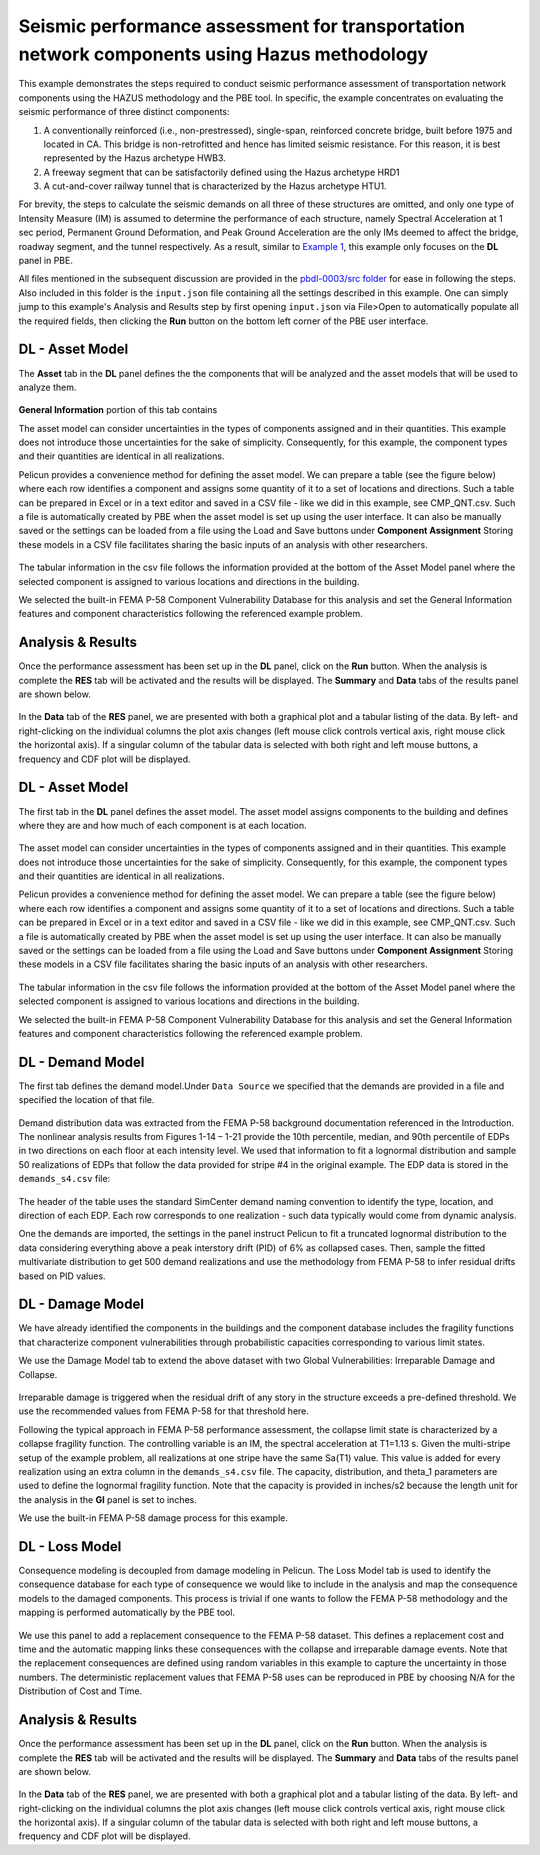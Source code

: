 .. _pbdl-0003:

Seismic performance assessment for transportation network components using Hazus methodology
============================================================================================

This example demonstrates the steps required to conduct seismic performance assessment of transportation network components using the HAZUS methodology and the PBE tool. In specific, the example concentrates on evaluating the seismic performance of three distinct components: 

#. A conventionally reinforced (i.e., non-prestressed), single-span, reinforced concrete bridge, built before 1975 and located in CA. This bridge is non-retrofitted and hence has limited seismic resistance. For this reason, it is best represented by the Hazus archetype HWB3.

#. A freeway segment that can be satisfactorily defined using the Hazus archetype HRD1

#. A cut-and-cover railway tunnel that is characterized by the Hazus archetype HTU1.

For brevity, the steps to calculate the seismic demands on all three of these structures are omitted, and only one type of Intensity Measure (IM) is assumed to determine the performance of each structure, namely Spectral Acceleration at 1 sec period, Permanent Ground Deformation, and Peak Ground Acceleration are the only IMs deemed to affect the bridge, roadway segment, and the tunnel respectively. As a result, similar to `Example 1 <https://github.com/NHERI-SimCenter/PBE/tree/master/Examples/pbdl-0001>`_, this example only focuses on the **DL** panel in PBE.  

All files mentioned in the subsequent discussion are provided in the `pbdl-0003/src folder <https://github.com/NHERI-SimCenter/PBE/tree/master/Examples/pbdl-0003/src>`_ for ease in following the steps. Also included in this folder is the ``input.json`` file containing all the settings described in this example. One can simply jump to this example's Analysis and Results step by first opening ``input.json`` via File>Open to automatically populate all the required fields, then clicking the **Run** button on the bottom left corner of the PBE user interface.

DL - Asset Model
~~~~~~~~~~~~~~~~

The **Asset** tab in the **DL** panel defines the the components that will be analyzed and the asset models that will be used to analyze them. 

.. figure:: figures/3_asset_model.png
   :align: center
   :alt: Screenshot of a 'Damage and Loss Assessment' interface from the Pelicun software. The screen is divided into sections with tabs for different functions like 'General Information', 'Component Assignment', and 'Component Vulnerability'. A graph labeled 'Permanent Ground Deformation' plots two curves representing limit state thresholds against ground deformation in inches. There's a data table labeled 'Component Vulnerability' with columns for Limit State, Damage State, Median Capacity, Capacity Distribution, and Capacity Dispersion. Additional details are provided for a specific type of asset describing demand type, block size, and additional info related to major roads and railway tracks.
   :figclass: align-center

**General Information** portion of this tab contains 

The asset model can consider uncertainties in the types of components assigned and in their quantities. This example does not introduce those uncertainties for the sake of simplicity. Consequently, for this example, the component types and their quantities are identical in all realizations.

Pelicun provides a convenience method for defining the asset model. We can prepare a table (see the figure below) where each row identifies a component and assigns some quantity of it to a set of locations and directions. Such a table can be prepared in Excel or in a text editor and saved in a CSV file - like we did in this example, see CMP_QNT.csv. Such a file is automatically created by PBE when the asset model is set up using the user interface. It can also be manually saved or the settings can be loaded from a file using the Load and Save buttons under **Component Assignment** Storing these models in a CSV file facilitates sharing the basic inputs of an analysis with other researchers.

.. figure:: figures/component_table.png
   :align: center
   :figclass: align-center

The tabular information in the csv file follows the information provided at the bottom of the Asset Model panel where the selected component is assigned to various locations and directions in the building.

We selected the built-in FEMA P-58 Component Vulnerability Database for this analysis and set the General Information features and component characteristics following the referenced example problem.

Analysis & Results
~~~~~~~~~~~~~~~~~~

Once the performance assessment has been set up in the **DL** panel, click on the **Run** button. When the analysis is complete the **RES** tab will be activated and the results will be displayed. The **Summary** and **Data** tabs of the results panel are shown below.

.. figure:: figures/1_RES_summary.png
   :align: center
   :figclass: align-center


.. figure:: figures/1_RES_data.png
   :align: center
   :figclass: align-center

In the **Data** tab of the **RES** panel, we are presented with both a graphical plot and a tabular listing of the data. By left- and right-clicking on the individual columns the plot axis changes (left mouse click controls vertical axis, right mouse click the horizontal axis). If a singular column of the tabular data is selected with both right and left mouse buttons, a frequency and CDF plot will be displayed.

DL - Asset Model
~~~~~~~~~~~~~~~~

The first tab in the **DL** panel defines the asset model. The asset model assigns components to the building and defines where they are and how much of each component is at each location.

.. figure:: figures/asset_model.png
   :align: center
   :figclass: align-center

The asset model can consider uncertainties in the types of components assigned and in their quantities. This example does not introduce those uncertainties for the sake of simplicity. Consequently, for this example, the component types and their quantities are identical in all realizations.

Pelicun provides a convenience method for defining the asset model. We can prepare a table (see the figure below) where each row identifies a component and assigns some quantity of it to a set of locations and directions. Such a table can be prepared in Excel or in a text editor and saved in a CSV file - like we did in this example, see CMP_QNT.csv. Such a file is automatically created by PBE when the asset model is set up using the user interface. It can also be manually saved or the settings can be loaded from a file using the Load and Save buttons under **Component Assignment** Storing these models in a CSV file facilitates sharing the basic inputs of an analysis with other researchers.

.. figure:: figures/component_table.png
   :align: center
   :figclass: align-center

The tabular information in the csv file follows the information provided at the bottom of the Asset Model panel where the selected component is assigned to various locations and directions in the building.

We selected the built-in FEMA P-58 Component Vulnerability Database for this analysis and set the General Information features and component characteristics following the referenced example problem.

DL - Demand Model
~~~~~~~~~~~~~~~~~

The first tab defines the demand model.Under ``Data Source`` we specified that the demands are provided in a file and specified the location of that file.

.. figure:: figures/demand_model.png
   :align: center
   :figclass: align-center

Demand distribution data was extracted from the FEMA P-58 background documentation referenced in the Introduction. The nonlinear analysis results from Figures 1-14 – 1-21 provide the 10th percentile, median, and 90th percentile of EDPs in two directions on each floor at each intensity level. We used that information to fit a lognormal distribution and sample 50 realizations of EDPs that follow the data provided for stripe #4 in the original example. The EDP data is stored in the ``demands_s4.csv`` file:

.. figure:: figures/demand_data.png
   :align: center
   :figclass: align-center

The header of the table uses the standard SimCenter demand naming convention to identify the type, location, and direction of each EDP. Each row corresponds to one realization - such data typically would come from dynamic analysis.

One the demands are imported, the settings in the panel instruct Pelicun to fit a truncated lognormal distribution to the data considering everything above a peak interstory drift (PID) of 6% as collapsed cases. Then, sample the fitted multivariate distribution to get 500 demand realizations and use the methodology from FEMA P-58 to infer residual drifts based on PID values.

DL - Damage Model
~~~~~~~~~~~~~~~~~

We have already identified the components in the buildings and the component database includes the fragility functions that characterize component vulnerabilities through probabilistic capacities corresponding to various limit states.

We use the Damage Model tab to extend the above dataset with two Global Vulnerabilities: Irreparable Damage and Collapse.

.. figure:: figures/damage_model.png
   :align: center
   :figclass: align-center


Irreparable damage is triggered when the residual drift of any story in the structure exceeds a pre-defined threshold. We use the recommended values from FEMA P-58 for that threshold here.

Following the typical approach in FEMA P-58 performance assessment, the collapse limit state is characterized by a collapse fragility function. The controlling variable is an IM, the spectral acceleration at T1=1.13 s. Given the multi-stripe setup of the example problem, all realizations at one stripe have the same Sa(T1) value. This value is added for every realization using an extra column in the ``demands_s4.csv`` file. The capacity, distribution, and theta_1 parameters are used to define the lognormal fragility function. Note that the capacity is provided in inches/s2 because the length unit for the analysis in the **GI** panel is set to inches.

We use the built-in FEMA P-58 damage process for this example.


DL - Loss Model
~~~~~~~~~~~~~~~

Consequence modeling is decoupled from damage modeling in Pelicun. The Loss Model tab is used to identify the consequence database for each type of consequence we would like to include in the analysis and map the consequence models to the damaged components. This process is trivial if one wants to follow the FEMA P-58 methodology and the mapping is performed automatically by the PBE tool.

.. figure:: figures/loss_model.png
   :align: center
   :figclass: align-center

We use this panel to add a replacement consequence to the FEMA P-58 dataset. This defines a replacement cost and time and the automatic mapping links these consequences with the collapse and irreparable damage events. Note that the replacement consequences are defined using random variables in this example to capture the uncertainty in those numbers. The deterministic replacement values that FEMA P-58 uses can be reproduced in PBE by choosing N/A for the Distribution of Cost and Time.


Analysis & Results
~~~~~~~~~~~~~~~~~~

Once the performance assessment has been set up in the **DL** panel, click on the **Run** button. When the analysis is complete the **RES** tab will be activated and the results will be displayed. The **Summary** and **Data** tabs of the results panel are shown below.

.. figure:: figures/1_RES_summary.png
   :align: center
   :figclass: align-center


.. figure:: figures/1_RES_data.png
   :align: center
   :figclass: align-center

In the **Data** tab of the **RES** panel, we are presented with both a graphical plot and a tabular listing of the data. By left- and right-clicking on the individual columns the plot axis changes (left mouse click controls vertical axis, right mouse click the horizontal axis). If a singular column of the tabular data is selected with both right and left mouse buttons, a frequency and CDF plot will be displayed.
